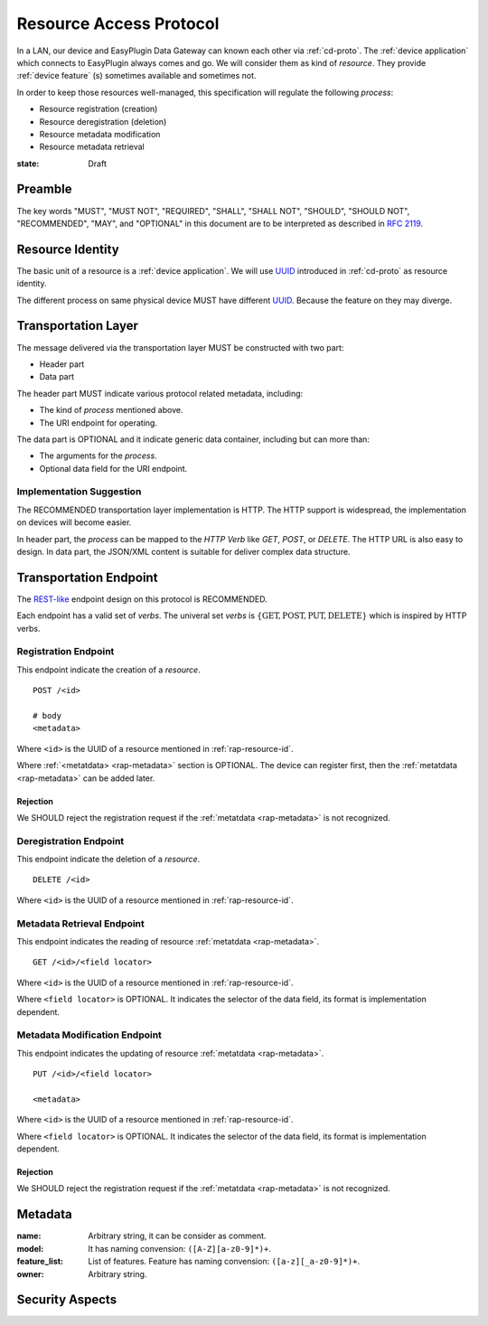 .. _ra-proto:

Resource Access Protocol
===============================================================================

In a LAN, our device and EasyPlugin Data Gateway can known each other via
:ref:`cd-proto`. The :ref:`device application` which connects to EasyPlugin
always comes and go. We will consider them as kind of `resource`.
They provide :ref:`device feature` (s) sometimes available and sometimes not.

In order to keep those resources well-managed, this specification will
regulate the following *process*:

- Resource registration (creation)
- Resource deregistration (deletion)
- Resource metadata modification
- Resource metadata retrieval


:state: Draft


Preamble
----------------------------------------------------------------------

The key words "MUST", "MUST NOT", "REQUIRED", "SHALL", "SHALL NOT",
"SHOULD", "SHOULD NOT", "RECOMMENDED", "MAY", and "OPTIONAL"
in this document are to be interpreted as described in :rfc:`2119`.


.. _rap-resource-id:

Resource Identity
----------------------------------------------------------------------

The basic unit of a resource is a :ref:`device application`.
We will use `UUID`_ introduced in :ref:`cd-proto` as resource identity.

The different process on same physical device MUST have different `UUID`_.
Because the feature on they may diverge.

.. _UUID: https://en.wikipedia.org/wiki/Universally_unique_identifier


Transportation Layer
----------------------------------------------------------------------

The message delivered via the transportation layer MUST be constructed
with two part:

- Header part
- Data part

The header part MUST indicate various protocol related metadata, including:

- The kind of *process* mentioned above.
- The URI endpoint for operating.

The data part is OPTIONAL and it indicate generic data container,
including but can more than:

- The arguments for the *process*.
- Optional data field for the URI endpoint.


Implementation Suggestion
++++++++++++++++++++++++++++++++++++++++++++++++++++++++++++

The RECOMMENDED transportation layer implementation is HTTP.
The HTTP support is widespread, the implementation on devices will become
easier.

In header part, the *process* can be mapped to the *HTTP Verb* like *GET*,
*POST*, or *DELETE*. The HTTP URL is also easy to design.
In data part, the JSON/XML content is suitable for deliver complex
data structure.


Transportation Endpoint
----------------------------------------------------------------------

The `REST-like`_ endpoint design on this protocol is RECOMMENDED.

Each endpoint has a valid set of *verbs*.
The univeral set *verbs* is
:math:`\{ \text{GET}, \text{POST}, \text{PUT}, \text{DELETE} \}`
which is inspired by HTTP verbs.


Registration Endpoint
++++++++++++++++++++++++++++++++++++++++++++++++++++++++++++

This endpoint indicate the creation of a *resource*.

::

    POST /<id>

    # body
    <metadata>

Where ``<id>`` is the UUID of a resource
mentioned in :ref:`rap-resource-id`.

Where :ref:`<metatdata> <rap-metadata>` section is OPTIONAL.
The device can register first, then the :ref:`metatdata <rap-metadata>`
can be added later.


Rejection
**************************************************

We SHOULD reject the registration request if the :ref:`metatdata <rap-metadata>`
is not recognized.


Deregistration Endpoint
++++++++++++++++++++++++++++++++++++++++++++++++++++++++++++

This endpoint indicate the deletion of a *resource*.

::

    DELETE /<id>

Where ``<id>`` is the UUID of a resource
mentioned in :ref:`rap-resource-id`.


Metadata Retrieval Endpoint
++++++++++++++++++++++++++++++++++++++++++++++++++++++++++++

This endpoint indicates the reading of resource
:ref:`metatdata <rap-metadata>`.

::

    GET /<id>/<field locator>


Where ``<id>`` is the UUID of a resource
mentioned in :ref:`rap-resource-id`.

Where ``<field locator>`` is OPTIONAL.
It indicates the selector of the data field,
its format is implementation dependent.


Metadata Modification Endpoint
++++++++++++++++++++++++++++++++++++++++++++++++++++++++++++

This endpoint indicates the updating of resource
:ref:`metatdata <rap-metadata>`.

::

    PUT /<id>/<field locator>

    <metadata>


Where ``<id>`` is the UUID of a resource
mentioned in :ref:`rap-resource-id`.

Where ``<field locator>`` is OPTIONAL.
It indicates the selector of the data field,
its format is implementation dependent.


.. _REST-like: https://en.wikipedia.org/wiki/Representational_state_transfer


Rejection
**************************************************

We SHOULD reject the registration request if the :ref:`metatdata <rap-metadata>`
is not recognized.


.. _rap-metadata:

Metadata
----------------------------------------------------------------------

:name: Arbitrary string, it can be consider as comment.

:model: It has naming convension: ``([A-Z][a-z0-9]*)+``.

:feature_list: List of features. Feature has naming convension:
               ``([a-z][_a-z0-9]*)+``.

:owner: Arbitrary string.


Security Aspects
----------------------------------------------------------------------
